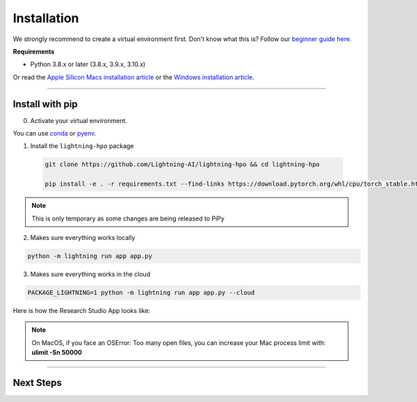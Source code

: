 
.. _install:


############
Installation
############

We strongly recommend to create a virtual environment first.
Don't know what this is? Follow our `beginner guide here <install_beginner.rst>`_.

**Requirements**

* Python 3.8.x or later (3.8.x, 3.9.x, 3.10.x)

Or read the `Apple Silicon Macs installation article <installation_mac.rst>`_ or the `Windows installation article <installation_win.rst>`_.

----

****************
Install with pip
****************

0.  Activate your virtual environment.

You can use `conda <https://conda.io/projects/conda/en/latest/user-guide/tasks/manage-environments.html#creating-an-environment-with-commands>`_ or `pyenv <https://github.com/pyenv/pyenv>`_.

1.  Install the ``lightning-hpo`` package

   .. code:: bash

      git clone https://github.com/Lightning-AI/lightning-hpo && cd lightning-hpo

      pip install -e . -r requirements.txt --find-links https://download.pytorch.org/whl/cpu/torch_stable.html

.. note:: This is only temporary as some changes are being released to PiPy


2. Makes sure everything works locally

.. code-block:: bash

   python -m lightning run app app.py

3. Makes sure everything works in the cloud

.. code-block:: bash

   PACKAGE_LIGHTNING=1 python -m lightning run app app.py --cloud

Here is how the Research Studio App looks like:

.. raw:: html

   <video id="background-video" autoplay loop muted controls poster="https://pl-flash-data.s3.amazonaws.com/assets_lightning/training_studio_example.PNG" width="100%">
      <source src="https://pl-flash-data.s3.amazonaws.com/assets_lightning/training_studio.mp4" type="video/mp4" width="100%">
   </video>

.. note:: On MacOS, if you face an OSError: Too many open files, you can increase your Mac process limit with: **ulimit -Sn 50000**

----

**********
Next Steps
**********

.. raw:: html

   <br />
   <div class="display-card-container">
      <div class="row">

.. displayitem::
   :header: Run a Sweep with PyTorch Lightning
   :description: Discover PyTorch Lightning and train your first Model.
   :col_css: col-md-6
   :button_link: workflows/optimize_with_pytorch_lightning.html
   :height: 180

.. displayitem::
   :header: The Research Studio App
   :description: Manage Sweeps and Tools to accelerate Training.
   :col_css: col-md-6
   :button_link: training_studio.html
   :height: 180

.. raw:: html

   <hr class="docutils" style="margin: 50px 0 50px 0">

.. raw:: html

   <div style="display:none">
